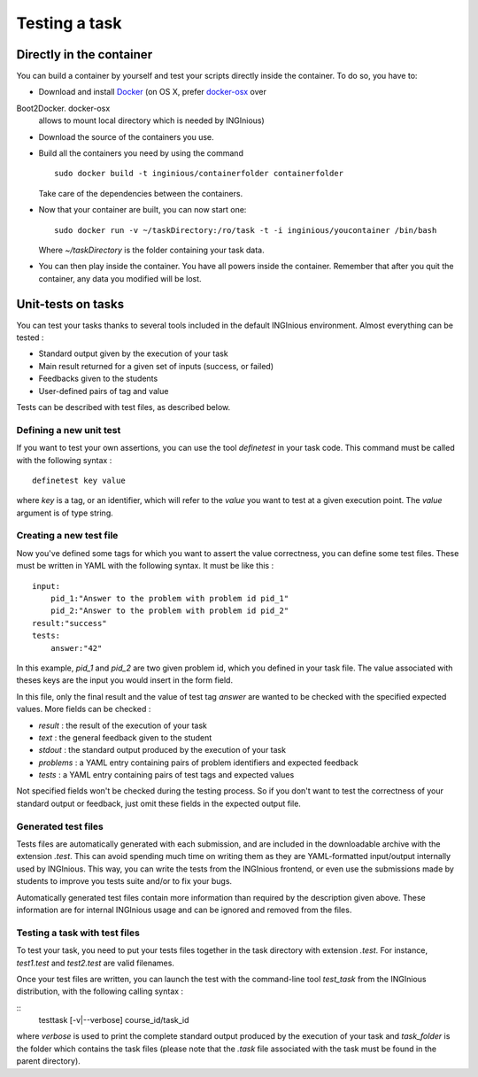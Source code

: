 Testing a task
==============

Directly in the container
-------------------------

You can build a container by yourself and test your scripts directly
inside the container. To do so, you have to:

- Download and install Docker_ (on OS X, prefer docker-osx_ over
Boot2Docker. docker-osx
  allows to mount local directory which is needed by INGInious)
- Download the source of the containers you use.
- Build all the containers you need by using the command
  ::

  	sudo docker build -t inginious/containerfolder containerfolder

  Take care of the dependencies between the containers.
- Now that your container are built, you can now start one:
  ::

  	sudo docker run -v ~/taskDirectory:/ro/task -t -i inginious/youcontainer /bin/bash

  Where *~/taskDirectory* is the folder containing your task data.
- You can then play inside the container. You have all powers inside the
  container.
  Remember that after you quit the container, any data you modified will
  be lost.

.. _Docker: https://www.docker.com/
.. _docker-osx: https://github.com/noplay/docker-osx

Unit-tests on tasks
-------------------

You can test your tasks thanks to several tools included in the default
INGInious environment. Almost everything can be tested :

- Standard output given by the execution of your task
- Main result returned for a given set of inputs (success, or failed)
- Feedbacks given to the students
- User-defined pairs of tag and value

Tests can be described with test files, as described below.

Defining a new unit test
````````````````````````
If you want to test your own assertions, you can use the tool
*definetest* in your task code. This command must be called with the
following syntax :

::

    definetest key value

where *key* is a tag, or an identifier, which will refer to the *value*
you want to test at a given execution point. The *value* argument is of
type string.

Creating a new test file
````````````````````````
Now you've defined some tags for which you want to assert the value
correctness, you can define some test files. These must be written in
YAML with the following syntax. It must be like this :

::

    input:
        pid_1:"Answer to the problem with problem id pid_1"
        pid_2:"Answer to the problem with problem id pid_2"
    result:"success"
    tests:
        answer:"42"

In this example, *pid_1* and *pid_2* are two given problem id, which you
defined in your task file. The value associated with theses keys are the
input you would insert in the form field.

In this file, only the final result and the value of test tag *answer*
are wanted to be checked with the specified expected values. More fields
can be checked :

- *result* : the result of the execution of your task
- *text* : the general feedback given to the student
- *stdout* : the standard output produced by the execution of your task
- *problems* : a YAML entry containing pairs of problem identifiers and
  expected feedback
- *tests* : a YAML entry containing pairs of test tags and expected
  values

Not specified fields won't be checked during the testing process. So if
you don't want to test the correctness of your standard output or
feedback, just omit these fields in the expected output file.

Generated test files
````````````````````
Tests files are automatically generated with each submission, and are
included in the downloadable archive with the extension *.test*.
This can avoid spending much time on writing them as they are
YAML-formatted input/output internally used by INGInious.
This way, you can write the tests from the INGInious frontend, or even
use the submissions made by students to improve you tests suite and/or
to fix your bugs.

Automatically generated test files contain more information than
required by the description given above. These information are for
internal INGInious usage and can be ignored and removed from the files.

Testing a task with test files
``````````````````````````````

To test your task, you need to put your tests files together in the task
directory with extension *.test*. For instance, *test1.test* and
*test2.test* are valid filenames.

Once your test files are written, you can launch the test with the
command-line tool *test_task* from the INGInious distribution, with the
following calling syntax :

::
    testtask [-v|--verbose] course_id/task_id

where *verbose* is used to print the complete standard output produced
by the execution of your task and *task_folder* is the folder which
contains the task files (please note that the *.task* file associated
with the task must be found in the parent directory).

